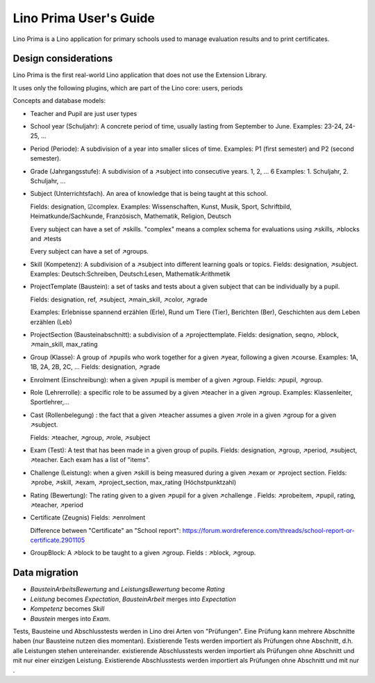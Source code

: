 .. _prima.guide:

=======================
Lino Prima User's Guide
=======================

Lino Prima is a Lino application for primary schools used to manage evaluation
results and to print certificates.

Design considerations
=====================

Lino Prima is the first real-world Lino application that does not use the
Extension Library.

It uses only the following plugins, which are part of the Lino core: users,
periods

Concepts and database models:

- Teacher and Pupil are just user types

- School year (Schuljahr): A concrete period of time, usually lasting
  from September to June. Examples: 23-24, 24-25, ...

- Period (Periode): A subdivision of a year into smaller slices of time.
  Examples: P1 (first semester) and P2 (second semester).

- Grade (Jahrgangsstufe): A subdivision of a ↗subject into consecutive years.
  1, 2, ... 6
  Examples: 1. Schuljahr, 2. Schuljahr, ...

- Subject (Unterrichtsfach).
  An area of knowledge that is being taught at this school.

  Fields: designation, ☑complex.
  Examples: Wissenschaften, Kunst, Musik, Sport, Schriftbild, Heimatkunde/Sachkunde,
  Französisch, Mathematik, Religion, Deutsch

  Every subject can have a set of ↗skills. "complex" means a complex schema for
  evaluations using ↗skills, ↗blocks and ↗tests

  Every subject can have a set of ↗groups.

- Skill (Kompetenz): A subdivision of a ↗subject into different learning goals or topics.
  Fields: designation, ↗subject.
  Examples: Deutsch:Schreiben, Deutsch:Lesen, Mathematik:Arithmetik

- ProjectTemplate (Baustein): a set of tasks and tests about a given subject
  that can be individually by a pupil.

  Fields: designation, ref, ↗subject, ↗main_skill, ↗color, ↗grade

  Examples: Erlebnisse spannend erzählen (Erle), Rund um Tiere (Tier), Berichten
  (Ber), Geschichten aus dem Leben erzählen (Leb)

- ProjectSection (Bausteinabschnitt): a subdivision of a ↗projecttemplate.
  Fields: designation, seqno, ↗block, ↗main_skill, max_rating

- Group (Klasse): A group of ↗pupils who work together for a given ↗year,
  following a given ↗course.
  Examples: 1A, 1B, 2A, 2B, 2C, ...
  Fields: designation, ↗grade

- Enrolment (Einschreibung): when a given ↗pupil is member of a given ↗group.
  Fields: ↗pupil, ↗group.

- Role (Lehrerrolle): a specific role to be assumed by a given ↗teacher in a given ↗group.
  Examples: Klassenleiter, Sportlehrer,...

- Cast (Rollenbelegung) : the fact that a given ↗teacher assumes a given ↗role in a given
  ↗group for a given ↗subject.

  Fields: ↗teacher, ↗group, ↗role, ↗subject

- Exam (Test): A test that has been made in a given group of pupils.
  Fields: designation, ↗group, ↗period, ↗subject, ↗teacher.
  Each exam has a list of "items".

- Challenge (Leistung): when a given ↗skill is being measured during a given ↗exam or ↗project section.
  Fields: ↗probe, ↗skill, ↗exam, ↗project_section, max_rating (Höchstpunktzahl)

- Rating (Bewertung): The rating given to a given ↗pupil for a given ↗challenge .
  Fields: ↗probeitem, ↗pupil, rating, ↗teacher, ↗period

- Certificate (Zeugnis)
  Fields: ↗enrolment

  Difference between "Certificate" an "School report":
  https://forum.wordreference.com/threads/school-report-or-certificate.2901105


- GroupBlock:
  A ↗block to be taught to a given ↗group.
  Fields : ↗block, ↗group.



Data migration
==============

- `BausteinArbeitsBewertung` and `LeistungsBewertung` become `Rating`
- `Leistung` becomes `Expectation`, `BausteinArbeit` merges into `Expectation`
- `Kompetenz` becomes `Skill`

- `Baustein` merges into `Exam`.

Tests, Bausteine und Abschlusstests werden in Lino drei Arten von "Prüfungen".
Eine Prüfung kann mehrere Abschnitte haben (nur Bausteine nutzen dies momentan).
Existierende Tests werden importiert als Prüfungen ohne Abschnitt, d.h.
alle Leistungen stehen untereinander.
existierende Abschlusstests werden importiert als Prüfungen ohne Abschnitt und mit nur einer einzigen Leistung.
Existierende Abschlusstests werden importiert als Prüfungen ohne Abschnitt und mit nur .
